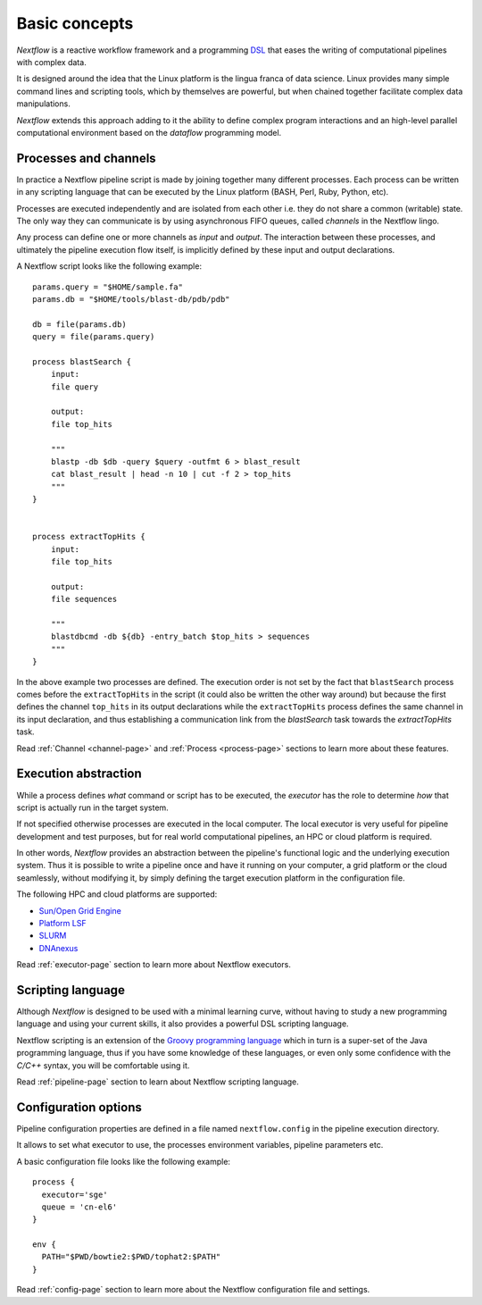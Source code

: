 ***************
Basic concepts
***************


`Nextflow` is a reactive workflow framework and a programming `DSL <http://en.wikipedia.org/wiki/Domain-specific_language>`_
that eases the writing of computational pipelines with complex data.

It is designed around the idea that the Linux platform is the lingua franca of data science. Linux provides many
simple command lines and scripting tools, which by themselves are powerful, but when chained together facilitate complex
data manipulations.

`Nextflow` extends this approach adding to it the ability to define complex program interactions and an high-level
parallel computational environment based on the `dataflow` programming model.


Processes and channels
----------------------

In practice a Nextflow pipeline script is made by joining together many different processes.
Each process can be written in any scripting language that can be executed by the Linux platform (BASH, Perl, Ruby, Python, etc).

Processes are executed independently and are isolated from each other i.e. they do not share a common (writable) state.
The only way they can communicate is by using asynchronous FIFO queues, called `channels` in the Nextflow lingo.

Any process can define one or more channels as `input` and `output`. The interaction between these processes,
and ultimately the pipeline execution flow itself, is implicitly defined by these input and output declarations.

A Nextflow script looks like the following example::

    params.query = "$HOME/sample.fa"
    params.db = "$HOME/tools/blast-db/pdb/pdb"

    db = file(params.db)
    query = file(params.query)

    process blastSearch {
        input:
        file query

        output:
        file top_hits

        """
        blastp -db $db -query $query -outfmt 6 > blast_result
        cat blast_result | head -n 10 | cut -f 2 > top_hits
        """
    }


    process extractTopHits {
        input:
        file top_hits

        output:
        file sequences

        """
        blastdbcmd -db ${db} -entry_batch $top_hits > sequences
        """
    }



In the above example two processes are defined. The execution order is not set by the fact that ``blastSearch`` process comes
before the ``extractTopHits`` in the script (it could also be written the other way around) but because the first defines
the channel ``top_hits`` in its output declarations while the ``extractTopHits`` process defines the same channel in its
input declaration, and thus establishing a communication link from the `blastSearch` task towards the `extractTopHits` task.

.. TODO describe that both processes are launched at the same time

Read :ref:`Channel <channel-page>` and :ref:`Process <process-page>` sections to learn more about these features.


Execution abstraction
---------------------

While a process defines `what` command or script has to be executed, the `executor` has the role to determine `how`
that script is actually run in the target system.

If not specified otherwise processes are executed in the local computer. The local executor is very useful for pipeline
development and test purposes, but for real world computational pipelines, an HPC or cloud platform is required.

In other words, `Nextflow` provides an abstraction between the pipeline's functional logic and the underlying execution system.
Thus it is possible to write a pipeline once and have it running on your computer, a grid platform or the cloud seamlessly,
without modifying it, by simply defining the target execution platform in the configuration file.

The following HPC and cloud platforms are supported:

* `Sun/Open Grid Engine <http://gridscheduler.sourceforge.net/>`_
* `Platform LSF <http://www.ibm.com/systems/technicalcomputing/platformcomputing/products/lsf/>`_
* `SLURM <https://computing.llnl.gov/linux/slurm/>`_
* `DNAnexus <http://www.dnanexus.com>`_


Read :ref:`executor-page` section to learn more about Nextflow executors.


Scripting language
------------------

Although `Nextflow` is designed to be used with a minimal learning curve, without having to study
a new programming language and using your current skills, it also provides a powerful DSL scripting language.

Nextflow scripting is an extension of the `Groovy programming language <http://en.wikipedia.org/wiki/Groovy_(programming_language)>`_
which in turn is a super-set of the Java programming language, thus if you have some knowledge of these languages,
or even only some confidence with the `C/C++` syntax, you will be comfortable using it.

Read :ref:`pipeline-page` section to learn about Nextflow scripting language.



.. TODO Running pipeline


.. TODO Pipeline parameters


Configuration options
---------------------

Pipeline configuration properties are defined in a file named ``nextflow.config`` in the pipeline execution directory. 

It allows to set what executor to use, the processes environment variables, pipeline parameters etc. 

A basic configuration file looks like the following example::

	process { 
	  executor='sge'
	  queue = 'cn-el6' 
	}

	env {
	  PATH="$PWD/bowtie2:$PWD/tophat2:$PATH"
	}

Read :ref:`config-page` section to learn more about the Nextflow configuration file and settings.



